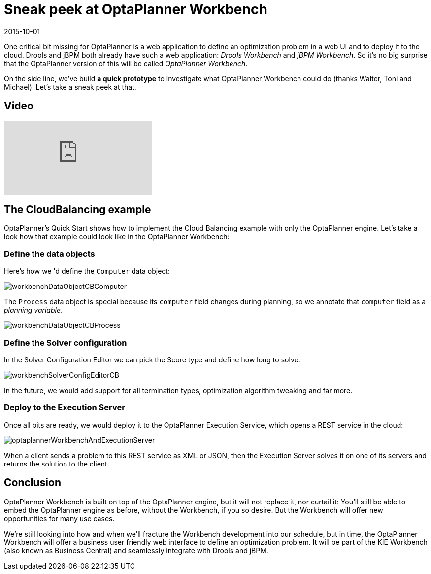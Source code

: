= Sneak peek at OptaPlanner Workbench
2015-10-01
:page-interpolate: true
:jbake-author: ge0ffrey
:jbake-type: post
:jbake-tags: [workbench]

One critical bit missing for OptaPlanner is a web application to define an optimization problem in a web UI
and to deploy it to the cloud.
Drools and jBPM both already have such a web application: _Drools Workbench_ and _jBPM Workbench_.
So it's no big surprise that the OptaPlanner version of this will be called _OptaPlanner Workbench_.

On the side line, we've build **a quick prototype** to investigate what OptaPlanner Workbench could do (thanks Walter, Toni and Michael).
Let's take a sneak peek at that.

== Video

video::XB1_juPoWiU[youtube]

== The CloudBalancing example

OptaPlanner's Quick Start shows how to implement the Cloud Balancing example with only the OptaPlanner engine.
Let's take a look how that example could look like in the OptaPlanner Workbench:

=== Define the data objects

Here's how we 'd define the `Computer` data object:

image::workbenchDataObjectCBComputer.png[]

The `Process` data object is special because its `computer` field changes during planning,
so we annotate that `computer` field as a _planning variable_.

image::workbenchDataObjectCBProcess.png[]

=== Define the Solver configuration

In the Solver Configuration Editor we can pick the Score type and define how long to solve.

image::workbenchSolverConfigEditorCB.png[]

In the future, we would add support for all termination types, optimization algorithm tweaking and far more.

=== Deploy to the Execution Server

Once all bits are ready, we would deploy it to the OptaPlanner Execution Service,
which opens a REST service in the cloud:

image::optaplannerWorkbenchAndExecutionServer.png[]

When a client sends a problem to this REST service as XML or JSON,
then the Execution Server solves it on one of its servers and returns the solution to the client.

== Conclusion

OptaPlanner Workbench is built on top of the OptaPlanner engine, but it will not replace it, nor curtail it:
You'll still be able to embed the OptaPlanner engine as before, without the Workbench, if you so desire.
But the Workbench will offer new opportunities for many use cases.

We're still looking into how and when we'll fracture the Workbench development into our schedule,
but in time, the OptaPlanner Workbench will offer a business user friendly web interface to define an optimization problem.
It will be part of the KIE Workbench (also known as Business Central) and seamlessly integrate with Drools and jBPM.
